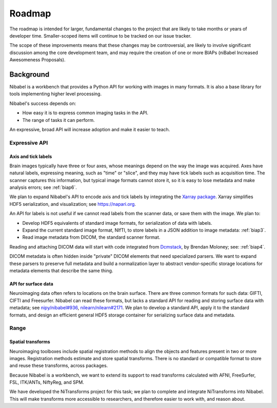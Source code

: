 #######
Roadmap
#######

The roadmap is intended for larger, fundamental changes to the project that are
likely to take months or years of developer time. Smaller-scoped items will
continue to be tracked on our issue tracker.

The scope of these improvements means that these changes may be controversial,
are likely to involve significant discussion among the core development team,
and may require the creation of one or more BIAPs (niBabel Increased
Awesomeness Proposals).

==========
Background
==========

Nibabel is a workbench that provides a Python API for working with images in
many formats.  It is also a base library for tools implementing higher level
processing.

Nibabel's success depends on:

* How easy it is to express common imaging tasks in the API.
* The range of tasks it can perform.

An expressive, broad API will increase adoption and make it easier to teach.

Expressive API
==============

Axis and tick labels
--------------------

Brain images typically have three or four axes, whose meanings depend on the
way the image was acquired.  Axes have natural labels, expressing meaning,
such as "time" or "slice", and they may have tick labels such as acquisition
time. The scanner captures this information, but typical image formats cannot
store it, so it is easy to lose metadata and make analysis errors; see
:ref:`biap6`.

We plan to expand Nibabel's API to encode axis and tick labels by integrating
the `Xarray package <http://xarray.pydata.org>`_.  Xarray simplifies HDF5
serialization, and visualization; see https://napari.org.

An API for labels is not useful if we cannot read labels from the scanner
data, or save them with the image.  We plan to:

* Develop HDF5 equivalents of standard image formats, for serialization of
  data with labels.
* Expand the current standard image format, NIfTI, to store labels in a JSON
  addition to image metadata: :ref:`biap3`.
* Read image metadata from DICOM, the standard scanner format.

Reading and attaching DICOM data will start with code integrated from
`Dcmstack <https://github.com/moloney/dcmstack>`_, by Brendan Moloney; see:
:ref:`biap4`.

DICOM metadata is often hidden inside "private" DICOM elements that need
specialized parsers. We want to expand these parsers to preserve full metadata
and build a normalization layer to abstract vendor-specific storage locations
for metadata elements that describe the same thing.

API for surface data
--------------------

Neuroimaging data often refers to locations on the brain surface.  There are
three common formats for such data: GIFTI, CIFTI and Freesurfer.  Nibabel can
read these formats, but lacks a standard API for reading and storing surface
data with metadata; see
`nipy/nibabel#936 <https://github.com/nipy/nibabel/issues/936>`_,
`nilearn/nilearn#2171 <https://github.com/nilearn/nilearn/issues/2171>`_.
We plan to develop a standard API, apply it to the standard formats,
and design an efficient general HDF5 storage container for serializing surface
data and metadata.

Range
=====

Spatial transforms
------------------

Neuroimaging toolboxes include spatial registration methods to align the
objects and features present in two or more images. Registration methods
estimate and store spatial transforms.  There is no standard or compatible
format to store and reuse these transforms, across packages.

Because Nibabel is a workbench, we want to extend its support to read
transforms calculated with AFNI, FreeSurfer, FSL, ITK/ANTs, NiftyReg, and SPM.

We have developed the NiTransforms project for this task; we plan to complete
and integrate NiTransforms into Nibabel.  This will make transforms more
accessible to researchers, and therefore easier to work with, and reason about.
